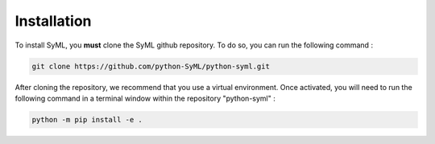 ============
Installation
============

To install SyML, you **must** clone the SyML github repository. To do so, you can run the following command :

.. code-block:: bash

    git clone https://github.com/python-SyML/python-syml.git

After cloning the repository, we recommend that you use a virtual environment. Once activated, you will need to run the following command in a terminal window
within the repository "python-syml" :

.. code-block:: bash

    python -m pip install -e .
